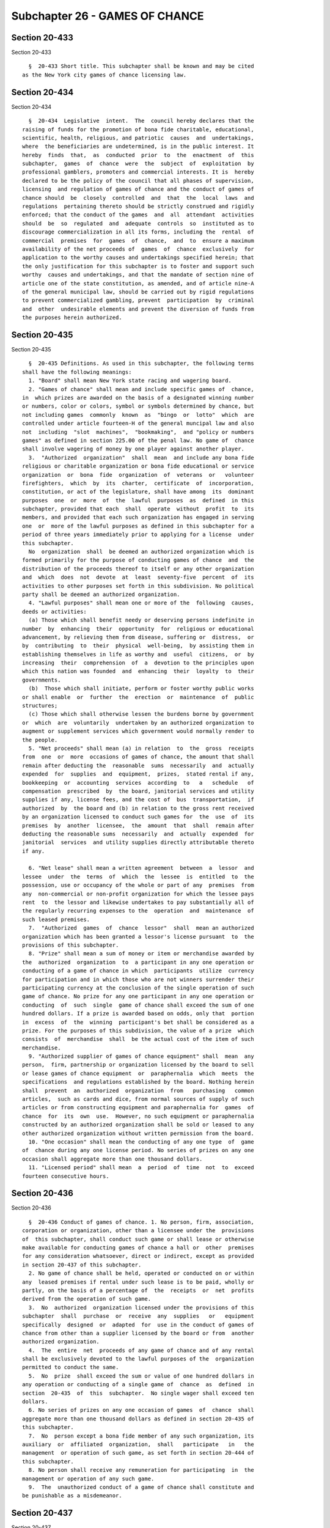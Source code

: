 Subchapter 26 - GAMES OF CHANCE
===============================

Section 20-433
--------------

Section 20-433 ::    
        
     
        §  20-433 Short title. This subchapter shall be known and may be cited
      as the New York city games of chance licensing law.
    
    
    
    
    
    
    

Section 20-434
--------------

Section 20-434 ::    
        
     
        §  20-434  Legislative  intent.  The  council hereby declares that the
      raising of funds for the promotion of bona fide charitable, educational,
      scientific, health, religious, and patriotic  causes  and  undertakings,
      where  the beneficiaries are undetermined, is in the public interest. It
      hereby  finds  that,  as  conducted  prior  to  the  enactment  of  this
      subchapter,  games  of  chance  were  the  subject  of  exploitation  by
      professional gamblers, promoters and commercial interests. It is  hereby
      declared to be the policy of the council that all phases of supervision,
      licensing  and regulation of games of chance and the conduct of games of
      chance should  be  closely  controlled  and  that  the  local  laws  and
      regulations  pertaining thereto should be strictly construed and rigidly
      enforced; that the conduct of the games  and  all  attendant  activities
      should  be  so  regulated  and  adequate  controls  so  instituted as to
      discourage commercialization in all its forms, including the  rental  of
      commercial  premises  for  games  of  chance,  and  to  ensure a maximum
      availability of the net proceeds of  games  of  chance  exclusively  for
      application to the worthy causes and undertakings specified herein; that
      the only justification for this subchapter is to foster and support such
      worthy  causes and undertakings, and that the mandate of section nine of
      article one of the state constitution, as amended, and of article nine-A
      of the general municipal law, should be carried out by rigid regulations
      to prevent commercialized gambling, prevent  participation  by  criminal
      and  other  undesirable elements and prevent the diversion of funds from
      the purposes herein authorized.
    
    
    
    
    
    
    

Section 20-435
--------------

Section 20-435 ::    
        
     
        §  20-435 Definitions. As used in this subchapter, the following terms
      shall have the following meanings:
        1. "Board" shall mean New York state racing and wagering board.
        2. "Games of chance" shall mean and include specific games of  chance,
      in  which prizes are awarded on the basis of a designated winning number
      or numbers, color or colors, symbol or symbols determined by chance, but
      not including games  commonly  known  as  "bingo  or  lotto"  which  are
      controlled under article fourteen-H of the general muncipal law and also
      not  including  "slot  machines",  "bookmaking",  and "policy or numbers
      games" as defined in section 225.00 of the penal law. No game of  chance
      shall involve wagering of money by one player against another player.
        3.  "Authorized  organization"  shall  mean  and include any bona fide
      religious or charitable organization or bona fide educational or service
      organization  or  bona  fide  organization  of  veterans  or   volunteer
      firefighters,  which  by  its  charter,  certificate  of  incorporation,
      constitution, or act of the legislature, shall have among  its  dominant
      purposes  one  or  more  of  the  lawful  purposes  as  defined  in this
      subchapter, provided that each  shall  operate  without  profit  to  its
      members, and provided that each such organization has engaged in serving
      one  or  more of the lawful purposes as defined in this subchapter for a
      period of three years immediately prior to applying for a license  under
      this subchapter.
        No  organization  shall  be deemed an authorized organization which is
      formed primarily for the purpose of conducting games of chance  and  the
      distribution of the proceeds thereof to itself or any other organization
      and  which  does  not  devote  at  least  seventy-five  percent  of  its
      activities to other purposes set forth in this subdivision. No political
      party shall be deemed an authorized organization.
        4. "Lawful purposes" shall mean one or more of the  following  causes,
      deeds or activities:
        (a) Those which shall benefit needy or deserving persons indefinite in
      number  by  enhancing  their  opportunity  for  religious or educational
      advancement, by relieving them from disease, suffering or  distress,  or
      by  contributing  to  their  physical  well-being,  by assisting them in
      establishing themselves in life as worthy and  useful  citizens,  or  by
      increasing  their  comprehension  of  a  devotion to the principles upon
      which this nation was founded  and  enhancing  their  loyalty  to  their
      governments.
        (b)  Those which shall initiate, perform or foster worthy public works
      or shall enable  or  further  the  erection  or  maintenance  of  public
      structures;
        (c) Those which shall otherwise lessen the burdens borne by government
      or  which  are  voluntarily  undertaken by an authorized organization to
      augment or supplement services which government would normally render to
      the people.
        5. "Net proceeds" shall mean (a) in relation  to  the  gross  receipts
      from  one  or  more  occasions of games of chance, the amount that shall
      remain after deducting the  reasonable  sums  necessarily  and  actually
      expended  for  supplies  and  equipment,  prizes,  stated rental if any,
      bookkeeping  or  accounting  services  according  to   a   schedule   of
      compensation  prescribed  by  the board, janitorial services and utility
      supplies if any, license fees, and the cost of  bus  transportation,  if
      authorized  by  the board and (b) in relation to the gross rent received
      by an organization licensed to conduct such games for  the  use  of  its
      premises  by  another  licensee,  the  amount  that  shall  remain after
      deducting the reasonable sums  necessarily  and  actually  expended  for
      janitorial  services  and utility supplies directly attributable thereto
      if any.
    
        6. "Net lease" shall mean a written agreement  between  a  lessor  and
      lessee  under  the  terms  of  which  the  lessee  is  entitled  to  the
      possession, use or occupancy of the whole or part of any  premises  from
      any  non-commercial or non-profit organization for which the lessee pays
      rent  to  the lessor and likewise undertakes to pay substantially all of
      the regularly recurring expenses to the  operation  and  maintenance  of
      such leased premises.
        7.  "Authorized  games  of  chance  lessor"  shall  mean an authorized
      organization which has been granted a lessor's license pursuant  to  the
      provisions of this subchapter.
        8. "Prize" shall mean a sum of money or item or merchandise awarded by
      the  authorized  organization  to  a participant in any one operation or
      conducting of a game of chance in which  participants  utilize  currency
      for participation and in which those who are not winners surrender their
      participating currency at the conclusion of the single operation of such
      game of chance. No prize for any one participant in any one operation or
      conducting  of  such  single  game of chance shall exceed the sum of one
      hundred dollars. If a prize is awarded based on odds, only that  portion
      in  excess  of  the  winning  participant's bet shall be considered as a
      prize. For the purposes of this subdivision, the value of a prize  which
      consists  of  merchandise  shall  be the actual cost of the item of such
      merchandise.
        9. "Authorized supplier of games of chance equipment" shall  mean  any
      person,  firm, partnership or organization licensed by the board to sell
      or lease games of chance equipment  or  paraphernalia  which  meets  the
      specifications  and regulations established by the board. Nothing herein
      shall  prevent  an  authorized  organization  from   purchasing   common
      articles,  such as cards and dice, from normal sources of supply of such
      articles or from constructing equipment and paraphernalia for  games  of
      chance  for  its  own  use.  However, no such equipment or paraphernalia
      constructed by an authorized organization shall be sold or leased to any
      other authorized organization without written permission from the board.
        10. "One occasion" shall mean the conducting of any one type  of  game
      of  chance during any one license period. No series of prizes on any one
      occasion shall aggregate more than one thousand dollars.
        11. "Licensed period" shall mean  a  period  of  time  not  to  exceed
      fourteen consecutive hours.
    
    
    
    
    
    
    

Section 20-436
--------------

Section 20-436 ::    
        
     
        §  20-436 Conduct of games of chance. 1. No person, firm, association,
      corporation or organization, other than a licensee under the  provisions
      of  this subchapter, shall conduct such game or shall lease or otherwise
      make available for conducting games of chance a hall or  other  premises
      for any consideration whatsoever, direct or indirect, except as provided
      in section 20-437 of this subchapter.
        2. No game of chance shall be held, operated or conducted on or within
      any  leased premises if rental under such lease is to be paid, wholly or
      partly, on the basis of a percentage of  the  receipts  or  net  profits
      derived from the operation of such game.
        3.  No  authorized  organization licensed under the provisions of this
      subchapter  shall  purchase  or  receive  any  supplies   or   equipment
      specifically  designed  or  adapted  for  use in the conduct of games of
      chance from other than a supplier licensed by the board or from  another
      authorized organization.
        4.  The  entire  net  proceeds of any game of chance and of any rental
      shall be exclusively devoted to the lawful purposes of the  organization
      permitted to conduct the same.
        5.  No  prize  shall exceed the sum or value of one hundred dollars in
      any operation or conducting of a single game of  chance  as  defined  in
      section  20-435  of  this  subchapter.  No single wager shall exceed ten
      dollars.
        6. No series of prizes on any one occasion of games  of  chance  shall
      aggregate more than one thousand dollars as defined in section 20-435 of
      this subchapter.
        7.  No  person except a bona fide member of any such organization, its
      auxiliary  or  affiliated  organization,  shall   participate   in   the
      management  or operation of such game, as set forth in section 20-444 of
      this subchapter.
        8. No person shall receive any remuneration for participating  in  the
      management or operation of any such game.
        9.  The  unauthorized conduct of a game of chance shall constitute and
      be punishable as a misdemeanor.
    
    
    
    
    
    
    

Section 20-437
--------------

Section 20-437 ::    
        
     
        §  20-437  Application for license. 1. To conduct games of chance. (a)
      Each applicant for a license shall, after  obtaining  an  identification
      number  from  the board, file with the department, a written application
      therefor in form to be  prescribed  by  the  board,  duly  executed  and
      verified, in which shall be stated:
        (1)  the  name  and  address of the applicant together with sufficient
      facts relating to its incorporation  and  organization  to  enable  such
      department  to  determine  whether  or  not it is a bona fide authorized
      organization;
        (2) the names and addresses of  its  officers;  the  place  or  places
      where,  the  date  or  dates  and  the  time or times when the applicant
      intends to conduct games under the license applied for;
        (3) the amount of rent to be paid or other consideration to  be  given
      directly  or  indirectly  for  each  occasion for use of the premises of
      another  authorized  organization  licensed  under  this  subchapter  to
      conduct such games or for the use of the premises of an authorized games
      of chance lessor;
        (4)  all  other  items  of  expense intended to be incurred or paid in
      connection with the holding, operating and conducting of such  games  of
      chance  and  the  names  and  addresses  of the persons to whom, and the
      purposes for which, they are to be paid;
        (5) the purposes to which the entire net proceeds of such games are to
      be devoted and in what manner; that no commission, salary, compensation,
      reward or recompense will be paid to any person for conducting such game
      or games or for assisting therein except as in this subchapter otherwise
      provided; and such other information as  shall  be  prescribed  by  such
      rules and regulations of the board.
        (b)  In  each application there shall be designated not less than four
      active members of the applicant organization  under  whom  the  game  or
      games  of  chance  will  be  conducted  and  to the application shall be
      appended a statement executed by the members so  designated,  that  they
      will be responsible for the conduct of such games in accordance with the
      terms  of the license, and the rules and regulations of the board and of
      this subchapter.
        2. Authorized games of chance lessor. Each applicant for a license  to
      lease  premises to a licensed organization for the purpose of conducting
      games of chance  therein  shall  file  with  the  department  a  written
      application  therefor,  in  a  form  to be prescribed by the board, duly
      executed and verified, which shall set forth the name and address of the
      applicant; designation and  address  of  the  premises  intended  to  be
      covered  by  the  license  sought; a statement that the applicant in all
      respects conforms with the specifications contained in the definition of
      "authorized  organization"  set  forth  in  section   20-435   of   this
      subchapter,  and  such  other  information as shall be prescribed by the
      board.
    
    
    
    
    
    
    

Section 20-438
--------------

Section 20-438 ::    
        
     
        §  20-438    Investigation;  matters  to  be  determined;  issuance of
      license; fees; duration of license. 1.   The department  shall  make  an
      investigation  of the qualifications of each applicant and the merits of
      each  application,  with  due  expedition  after  the  filing   of   the
      application.
        (a)  Issuance  of  licenses  to  conduct  games  of  chance.   If such
      department shall determine that the applicant is duly  qualified  to  be
      licensed  to  conduct  games  of  chance under this subchapter; that the
      members of the applicant designated in the application to conduct  games
      of  chance are bona fide active members of the applicant and are persons
      of good moral character and have never been convicted of a crime, or, if
      convicted, have received a pardon or a certificate of good conduct; that
      such games are to be conducted in accordance with the provisions of this
      subchapter and in accordance with the rules and regulations of the board
      and that the proceeds thereof are to be disposed of as provided by  this
      subchapter;  and  if  such  department  is satisfied that no commission,
      salary, compensation, reward or recompense  whatever  will  be  paid  or
      given to any person holding, operating or conducting or assisting in the
      holding,  operation  and  conduct  of  any  such games except as in this
      subchapter otherwise provided; and that no prize will be given in excess
      of the sum or value of one hundred dollars in any single game  and  that
      the  aggregate  of  all prizes given on one occasion, under said license
      shall not  exceed  the  sum  or  value  of  one  thousand  dollars,  the
      department  shall  issue  a  license to the applicant for the conduct of
      games of chance upon payment of a license fee of twenty-five dollars for
      each license period.
        (b) Issuance of licenses to authorized games of chance  lessors.    If
      such  department  shall  determine that the applicant seeking to lease a
      hall or premises for the conduct of games of  chance  to  an  authorized
      organization  is  duly  qualified  to be licensed under this subchapter;
      that the applicant satisfies the requirements for an authorized games of
      chance lessor as defined in section 20-435 of this subchapter that  such
      department shall find and determine that there is a public need and that
      public  advantage  will  be served by the issuance of such license; that
      the applicant has filed its  proposed  rent  for  each  game  of  chance
      occasion; that there is no diversion of the funds of the proposed lessee
      from  the  lawful  purposes as defined in this subchapter; and that such
      leasing of a hall or premises for the conduct of such games is to be  in
      accordance with the provisions of this subchapter and in accordance with
      the  rules  and  regulations  of  the  board,  it  shall issue a license
      permitting the applicant to lease said premises for the conduct of  such
      games  to  the authorized organization or organizations specified in the
      application during the period therein specified or such  shorter  period
      as  such  department  shall  determine, but not to exceed one year, upon
      payment of a license fee of fifty dollars.
        2.  On or before the thirtieth day  of  each  month,  the  comptroller
      shall  transmit to the state comptroller a sum equal to fifty percent of
      all authorized games of chance  lessor  license  fees  and  the  sum  of
      fifteen  dollars  per  license period for the conduct of games of chance
      collected by  such  department  pursuant  to  this  section  during  the
      preceding calendar month.
        3.    No  license shall be issued under this subchapter which shall be
      effective for a period of more than one year.
    
    
    
    
    
    
    

Section 20-439
--------------

Section 20-439 ::    
        
     
        §  20-439  Hearing;  amendment  of  license. 1. No application for the
      issuance of a license to an authorized organization shall be  denied  by
      the  department,  until  after  a  hearing,  held  on  due notice to the
      applicant, at which the applicant shall be entitled to be heard upon the
      qualifications of the applicant and the merits of the application.
        2. Any license issued under  this  subchapter  may  be  amended,  upon
      application  made  to  such  department  which issued it, if the subject
      matter of the proposed amendment could lawfully and properly  have  been
      included  in  the  original  license and upon payment of such additional
      license fee if any, as would  have  been  payable  if  it  had  been  so
      included.
    
    
    
    
    
    
    

Section 20-440
--------------

Section 20-440 ::    
        
     
        §  20-440  Form  and  contents of license; display of license. 1. Each
      license to conduct games of chance shall be in such  form  as  shall  be
      prescribed  in  the  rules and regulations promulgated by the board, and
      shall contain a statement of the name and address of  the  licensee,  of
      the  names  and addresses of the member or members of the licensee under
      whom the games will be conducted, of the place or places where  and  the
      date  or dates and time or times when such games are to be conducted and
      of the purposes to which the entire net proceeds of such games are to be
      devoted; if any prize or prizes are to be given in cash, a statement  of
      the  amounts  of  the  prizes  authorized  so to be given; and any other
      information which may be required by said rules and  regulations  to  be
      contained  therein, and each license issued for the conduct of any games
      shall be conspicuously displayed at  the  place  where  same  is  to  be
      conducted at all times during the conduct thereof.
        2.  Each license to lease premises for conducting games of chance will
      be in such form as shall be prescribed in the rules and  regulations  of
      the  board  and shall contain a statement of the name and address of the
      licensee  and  the  address  of  the  leased  premises,  the  amount  of
      permissible rent and any information which may be required by said rules
      and  regulations to be contained therein, and each such license shall be
      conspicuously displayed upon such  premises  at  all  times  during  the
      conduct of games of chance.
    
    
    
    
    
    
    

Section 20-441
--------------

Section 20-441 ::    
        
     
        §  20-441  Control and supervision; suspension of licenses; inspection
      of premises; rulemaking. 1. The department shall have and exercise rigid
      control and close supervision over all games of chance  conducted  under
      such  license,  to  the  end  that  the  same  are  fairly  conducted in
      accordance with the provisions of such license, the  provisions  of  the
      rules  and  regulations  promulgated  by the board and the provisions of
      this subchapter, and the department and the board shall have  the  power
      and   authority  to  temporarily  suspend  any  license  issued  by  the
      department  pending  a  hearing  and,  after  notice  and  hearing,  the
      department  and  the board may suspend or revoke same, and additionally,
      impose a fine not exceeding one thousand dollars for  violation  of  any
      such  provisions,  and the department and the board shall have the right
      of entry, by their respective officers and agents, at all times into any
      premises where any game of chance is being  conducted  or  where  it  is
      intended  that  any such game shall be conducted, or where any equipment
      being used or intended to be used in the conduct thereof is  found,  for
      the  purpose  of  inspecting  the same. An agent of the department shall
      make an on-site inspection during the conduct of  all  games  of  chance
      licensed pursuant to this subchapter.
        2.   Service   of  alcoholic  beverages.  Subject  to  the  applicable
      provisions of the alcoholic beverage control law, beer  may  be  offered
      for  sale  during the conduct of games of chance but the offering of all
      other alcoholic beverages is prohibited.
        3. The commissioner of the department may promulgate  such  rules  and
      regulations  as  deemed  necessary  for  the  proper  implementation and
      enforcement of this subchapter and which are not inconsistent with those
      rules and regulations promulgated by the board.
    
    
    
    
    
    
    

Section 20-442
--------------

Section 20-442 ::    
        
     
        §  20-442 Participation by persons under eighteen. No person under the
      age of eighteen years shall be permitted to play any game  or  games  of
      chance  conducted  pursuant to any license issued under this subchapter.
      No person under the age of eighteen years shall be permitted to  conduct
      or assist in the conduct of any game of chance conducted pursuant to any
      license issued under this subchapter.
    
    
    
    
    
    
    

Section 20-443
--------------

Section 20-443 ::    
        
     
        §  20-443  Frequency  of  games.  No  game or games of chance shall be
      conducted under any license issued under this subchapter more often than
      twelve times in any calendar year. Games shall be conducted only between
      the hours of noon and midnight on Monday, Tuesday, Wednesday,  Thursday,
      and  Sunday;  and  between  the  hours  of  noon  on Friday and two a.m.
      Saturday; and between the hours of noon on Saturday and two a.m. Sunday.
      The two a.m. closing  period  shall  also  apply  to  a  legal  holiday.
      Notwithstanding  the  foregoing  provisions  of this section no games of
      chance shall be conducted on Easter Sunday, Christmas  Day,  New  Year's
      Eve, and the days of Rosh Hashanah and Yom Kippur.
    
    
    
    
    
    
    

Section 20-444
--------------

Section 20-444 ::    
        
     
        §  20-444 Persons operating and conducting games; equipment; expenses;
      compensation. No person shall hold, operate  or  conduct  any  games  of
      chance  under  any license issued under this subchapter except an active
      member of the authorized organization to which the  license  is  issued,
      and  no  person  shall assist in the holding, operating or conducting of
      any game of chance under such license except such an active member or  a
      member  of  an  organization or association which is an auxiliary to the
      licensee or a member of an organization or  association  of  which  such
      licensee  is  an  auxiliary  or member of an organization or association
      which is affiliated with the licensee by being, with  it,  auxiliary  to
      another  organization  or  association.  No  game  of  chance  shall  be
      conducted with any equipment except such as shall be owned or leased  by
      the  authorized  organization so licensed or used without payment of any
      compensation therefor by the licensee. At least two officers, directors,
      trustees or clergy of the authorized  organization  shall  upon  request
      certify, under oath, that the persons assisting in holding, operating or
      conducting  any  game of chance are bona fide members of such authorized
      organization, auxiliary or affiliated organization. Upon request by  the
      department,  any  such  person  involved  in  such games of chance shall
      certify that he or she has no criminal record. No items of expense shall
      be incurred or paid in connection with the conducting  of  any  game  of
      chance pursuant to any license issued under this subchapter except those
      that  are  reasonable  and  are necessarily expended for games of chance
      supplies and equipment, prizes stated  rental  if  any,  bookkeeping  or
      accounting  services  according to a schedule of compensation prescribed
      by the board, janitorial services and utility supplies if  any,  license
      fees,  and  the  cost  of  bus  transportation,  if  authorized  by such
      department.
    
    
    
    
    
    
    

Section 20-445
--------------

Section 20-445 ::    
        
     
        §  20-445  Charge  for  admission and participation; amount of prizes;
      award of prizes. Not more than two  dollars  shall  be  charged  by  any
      licensee  for  admission to any room or place in which any game or games
      of chance are to be  conducted  under  any  license  issued  under  this
      subchapter.  The  department  may  in  its discretion fix a minimum fee.
      Every winner shall be determined and every prize shall  be  awarded  and
      delivered  within  the same calendar day as that upon which the game was
      played. No alcoholic beverage shall be offered or given as  a  prize  in
      any game of chance.
    
    
    
    
    
    
    

Section 20-446
--------------

Section 20-446 ::    
        
     
        §  20-446  Advertising  games.  No  game  of chance conducted or to be
      conducted in this city shall be advertised as to its location, the  time
      when  it  is  to  be  or has been played, or the prizes awarded or to be
      awarded, or transportation facilities to be provided to  such  game,  by
      means  of  newspapers,  radio, television or sound trucks or by means of
      billboards, posters or handbills or any other  means  addressed  to  the
      general  public, except that one sign not exceeding sixty square feet in
      area may be displayed on or adjacent to the premises owned  or  occupied
      by  a  licensed  authorized  organization,  and  when an organization is
      licensed to conduct games of chance on premises of an  authorized  games
      of  chance  lessor,  one  additional  such  sign  may be displayed on or
      adjacent to the premises  in  which  the  games  are  to  be  conducted.
      Additional  signs  may  be  displayed  upon  any fire fighting equipment
      belonging to any licensee, which is a volunteer fire  company,  or  upon
      any first-aid or rescue squad equipment belonging to any licensee, which
      is  a  first-aid  or  rescue  squad,  in and throughout the community or
      communities served by such volunteer fire company or such  first-aid  or
      rescue squad, as the case may be.
    
    
    
    
    
    
    

Section 20-447
--------------

Section 20-447 ::    
        
     
        §  20-447 Statement of receipts, expenses; additional license fees. 1.
      Within seven days after  the  conclusion  of  any  license  period,  the
      authorized  organization  which  conducted the same, and its members who
      were in charge thereof, and when applicable the authorized  organization
      which rented its premises therefor, shall each furnish to the department
      a  statement  subscribed  by the member in charge and affirmed by him or
      her as true, under the penalties of perjury, showing the amount  of  the
      gross  receipts  derived therefrom and each item of expense incurred, or
      paid, and each item of expenditure made or to be made other than prizes,
      the name and address of each person to whom each such  item  of  expense
      has  been  paid,  or  is  to be paid, with a detailed description of the
      merchandise  purchased  or  the  services  rendered  therefor,  the  net
      proceeds  derived  from  the  conduct of the games of chance during such
      license period, and the use to which such proceeds have been or  are  to
      be  applied  and a list of prizes offered and given, with the respective
      values thereof, and it shall be the duty of each  licensee  to  maintain
      and  keep such books and records as may be necessary to substantiate the
      particulars of each such statement.
        2. Upon the filing of  such  statement  of  receipts,  the  authorized
      organization  furnishing the same shall pay to the department as and for
      an additional license fee a sum based upon the reported net proceeds, if
      any, for the license period covered by such statement and determined  in
      accordance  with such schedule as shall be established from time to time
      by the board to defray the actual cost to the city of administering  the
      provisions of this subchapter, but such additional license fee shall not
      exceed five percent of the net proceeds for such occasion.
    
    
    
    
    
    
    

Section 20-448
--------------

Section 20-448 ::    
        
     
        § 20-448 Examination of books and records; examination of officers and
      employees;  disclosure  of  information. 1. The department and the board
      shall have power to examine or  cause  to  be  examined  the  books  and
      records of:
        a.  Any  authorized  organization  which  is  or  has been licensed to
      conduct games of chance, so far as they may relate to  games  of  chance
      including  the  maintenance,  control  and  disposition  of net proceeds
      derived from games of chance or from the use of its premises  for  games
      of  chance, and to examine any manager, officer, director, agent, member
      or employee thereof under oath in relation to the conduct  of  any  such
      game  under  any  such  license,  the  use  of its premises for games of
      chance, or the disposition of net proceeds derived from games of chance,
      as the case may be.
        b. Any authorized games of chance lessor so far as they may relate  to
      leasing  premises  for games of chance and to examine said lessor or any
      manager, officer, director, agent or  employee  thereof  under  oath  in
      relation to such leasing.
        2.  Any  information received pursuant to subdivision one shall not be
      disclosed except so far as may be necessary for the purpose of  carrying
      out the provisions of this subchapter.
    
    
    
    
    
    
    

Section 20-449
--------------

Section 20-449 ::    
        
     
        § 20-449 Appeals from the decision of the department to the board. Any
      applicant  for,  or  holder of, any license issued or to be issued under
      this subchapter aggrieved by any action of the department may appeal  to
      the  board from the determination of said department by filing with such
      department a written notice of  appeal  within  thirty  days  after  the
      determination  or  action  appealed  from,  and upon the hearing of such
      appeal, the evidence, if any,  taken  before  such  department  and  any
      additional evidence, may be produced and shall be considered in arriving
      at  a determination of the matters in issue, and the action of the board
      upon said appeal shall be binding upon such department and  all  parties
      to said appeal.
    
    
    
    
    
    
    

Section 20-450
--------------

Section 20-450 ::    
        
     
        §  20-450  Offenses; forfeiture of license; ineligibility to apply for
      license. Any person, association, corporation  or  organization  who  or
      which shall:
        (1)  make  any  material  false  statement  in any application for any
      license authorized to be issued under this subchapter;
        (2) pay or receive, for the use of any premises for  conducting  games
      of chance, a rental in excess of the amount specified as the permissible
      rent in the license provided for in subdivision two of section 20-440 of
      this subchapter;
        (3)  fail  to  keep  such  books  and records as shall fully and truly
      record all transactions connected with the conducting of games of chance
      or the leasing of premises to be  used  for  the  conduct  of  games  of
      chance;
        (4)  falsify or make any false entry in any books or records so far as
      they relate in any manner to the conduct of  games  of  chance,  to  the
      disposition  of the proceeds thereof and to the application of the rents
      received by any authorized organization;
        (5) divert or pay any portion of the  net  proceeds  of  any  game  of
      chance  to any person, association or corporation, except in furtherance
      of one or more of the lawful purposes defined in this subchapter;  shall
      be  guilty  of  a misdemeanor and shall forfeit any license issued under
      this subchapter and be ineligible to apply  for  a  license  under  this
      subchapter for at least one year thereafter.
    
    
    
    
    
    
    

Section 20-451
--------------

Section 20-451 ::    
        
     
        §   20-451   Unlawful   games  of  chance.  Any  person,  association,
      corporation or organization holding, operating, or conducting a game  or
      games  of  chance  is  guilty  of  a misdemeanor, except when operating,
      holding or conducting:
        (a) in accordance  with  a  valid  license  issued  pursuant  to  this
      subchapter, or
        (b)  on  behalf  of a bona fide organization of persons sixty years of
      age or over, commonly referred to as senior  citizens,  solely  for  the
      purpose  of  amusement  and  recreation  of  its  members  where (i) the
      organization has applied for and received an identification number  from
      the  board,  (ii)  no player or other person furnishes anything of value
      for the opportunity to participate, (iii) the prizes awarded  or  to  be
      awarded are nominal, (iv) no person other than a bona fide active member
      of the organization participates in the conduct of the games, and (v) no
      person is paid for conducting or assisting in the conduct of the game or
      games.
    
    
    
    
    
    
    

